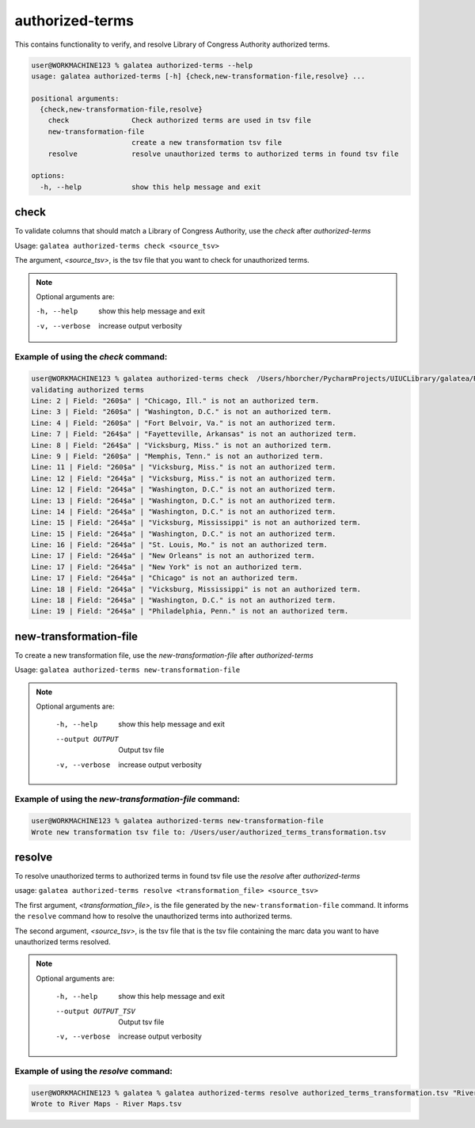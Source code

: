 authorized-terms
++++++++++++++++

This contains functionality to verify, and resolve Library of Congress Authority authorized terms.

.. code-block:: shell-session

    user@WORKMACHINE123 % galatea authorized-terms --help
    usage: galatea authorized-terms [-h] {check,new-transformation-file,resolve} ...

    positional arguments:
      {check,new-transformation-file,resolve}
        check               Check authorized terms are used in tsv file
        new-transformation-file
                            create a new transformation tsv file
        resolve             resolve unauthorized terms to authorized terms in found tsv file

    options:
      -h, --help            show this help message and exit

.. _authorized-terms_authorized-terms-check:

check
-----

To validate columns that should match a Library of Congress Authority, use the `check` after `authorized-terms`

Usage: ``galatea authorized-terms check <source_tsv>``

The argument, `<source_tsv>`, is the tsv file that you want to check for unauthorized terms.

.. note::
    Optional arguments are:

    -h, --help     show this help message and exit
    -v, --verbose  increase output verbosity


Example of using the `check` command:
_____________________________________

.. code-block:: shell-session

    user@WORKMACHINE123 % galatea authorized-terms check  /Users/hborcher/PycharmProjects/UIUCLibrary/galatea/River\ Maps\ -\ River\ Maps.tsv
    validating authorized terms
    Line: 2 | Field: "260$a" | "Chicago, Ill." is not an authorized term.
    Line: 3 | Field: "260$a" | "Washington, D.C." is not an authorized term.
    Line: 4 | Field: "260$a" | "Fort Belvoir, Va." is not an authorized term.
    Line: 7 | Field: "264$a" | "Fayetteville, Arkansas" is not an authorized term.
    Line: 8 | Field: "264$a" | "Vicksburg, Miss." is not an authorized term.
    Line: 9 | Field: "260$a" | "Memphis, Tenn." is not an authorized term.
    Line: 11 | Field: "260$a" | "Vicksburg, Miss." is not an authorized term.
    Line: 12 | Field: "264$a" | "Vicksburg, Miss." is not an authorized term.
    Line: 12 | Field: "264$a" | "Washington, D.C." is not an authorized term.
    Line: 13 | Field: "264$a" | "Washington, D.C." is not an authorized term.
    Line: 14 | Field: "264$a" | "Washington, D.C." is not an authorized term.
    Line: 15 | Field: "264$a" | "Vicksburg, Mississippi" is not an authorized term.
    Line: 15 | Field: "264$a" | "Washington, D.C." is not an authorized term.
    Line: 16 | Field: "264$a" | "St. Louis, Mo." is not an authorized term.
    Line: 17 | Field: "264$a" | "New Orleans" is not an authorized term.
    Line: 17 | Field: "264$a" | "New York" is not an authorized term.
    Line: 17 | Field: "264$a" | "Chicago" is not an authorized term.
    Line: 18 | Field: "264$a" | "Vicksburg, Mississippi" is not an authorized term.
    Line: 18 | Field: "264$a" | "Washington, D.C." is not an authorized term.
    Line: 19 | Field: "264$a" | "Philadelphia, Penn." is not an authorized term.


.. _authorized-terms_new-transformation-file:

new-transformation-file
-----------------------

To create a new transformation file, use the `new-transformation-file` after `authorized-terms`

Usage: ``galatea authorized-terms new-transformation-file``


.. note::
    Optional arguments are:

      -h, --help       show this help message and exit
      --output OUTPUT  Output tsv file
      -v, --verbose    increase output verbosity


Example of using the `new-transformation-file` command:
_______________________________________________________

.. code-block:: shell-session

    user@WORKMACHINE123 % galatea authorized-terms new-transformation-file
    Wrote new transformation tsv file to: /Users/user/authorized_terms_transformation.tsv


.. _authorized-terms_resolve:

resolve
-------

To resolve unauthorized terms to authorized terms in found tsv file use the `resolve` after `authorized-terms`

usage: ``galatea authorized-terms resolve <transformation_file> <source_tsv>``

The first argument, `<transformation_file>`, is the file generated by the ``new-transformation-file`` command. It
informs the ``resolve`` command how to resolve the unauthorized terms into authorized terms.

The second argument, `<source_tsv>`, is the tsv file that is the tsv file containing the marc data you want to have
unauthorized terms resolved.

.. note::
    Optional arguments are:

      -h, --help            show this help message and exit
      --output OUTPUT_TSV   Output tsv file
      -v, --verbose         increase output verbosity

Example of using the `resolve` command:
_______________________________________

.. code-block:: shell-session

    user@WORKMACHINE123 % galatea % galatea authorized-terms resolve authorized_terms_transformation.tsv "River Maps - River Maps.tsv"
    Wrote to River Maps - River Maps.tsv
